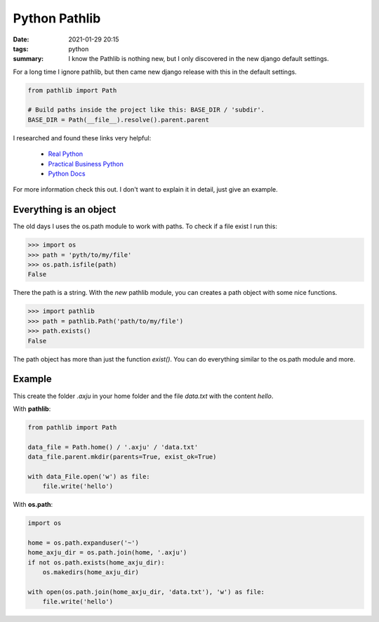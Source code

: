 Python Pathlib
==============
:date: 2021-01-29 20:15
:tags: python
:summary: I know the Pathlib is nothing new, but I only discovered in the new django default settings.

For a long time I ignore pathlib, but then came new django release with this in
the default settings.

.. code-block:: python

    from pathlib import Path

    # Build paths inside the project like this: BASE_DIR / 'subdir'.
    BASE_DIR = Path(__file__).resolve().parent.parent

I researched and found these links very helpful:

  * `Real Python <https://realpython.com/python-pathlib/>`_
  * `Practical Business Python <https://pbpython.com/pathlib-intro.html>`_
  * `Python Docs <https://docs.python.org/3/library/pathlib.html>`_

For more information check this out. I don't want to explain it in detail, just
give an example.

Everything is an object
-----------------------
The old days I uses the os.path module to work with paths. To check if a file
exist I run this:

.. code-block:: python

    >>> import os
    >>> path = 'pyth/to/my/file'
    >>> os.path.isfile(path)
    False

There the path is a string. With the *new* pathlib module, you can creates a
path object with some nice functions.

.. code-block:: python

    >>> import pathlib
    >>> path = pathlib.Path('path/to/my/file')
    >>> path.exists()
    False

The path object has more than just the function *exist()*. You can do everything
similar to the os.path module and more.


Example
-------
This create the folder *.axju* in your home folder and the file *data.txt* with
the content *hello*.

With **pathlib**:

.. code-block:: python

    from pathlib import Path

    data_file = Path.home() / '.axju' / 'data.txt'
    data_file.parent.mkdir(parents=True, exist_ok=True)

    with data_File.open('w') as file:
        file.write('hello')

With **os.path**:

.. code-block:: python

    import os

    home = os.path.expanduser('~')
    home_axju_dir = os.path.join(home, '.axju')
    if not os.path.exists(home_axju_dir):
        os.makedirs(home_axju_dir)

    with open(os.path.join(home_axju_dir, 'data.txt'), 'w') as file:
        file.write('hello')
